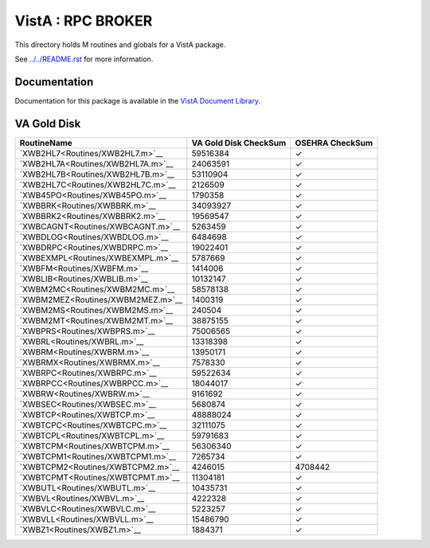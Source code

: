 ==================
VistA : RPC BROKER
==================

This directory holds M routines and globals for a VistA package.

See `<../../README.rst>`__ for more information.

-------------
Documentation
-------------

Documentation for this package is available in the `VistA Document Library`_.

.. _`VistA Document Library`: http://www.va.gov/vdl/application.asp?appid=23

------------
VA Gold Disk
------------

.. csv-table:: 
   :header:  "RoutineName", "VA Gold Disk CheckSum", "OSEHRA CheckSum"

   `XWB2HL7<Routines/XWB2HL7.m>`__,59516384,|check|
   `XWB2HL7A<Routines/XWB2HL7A.m>`__,24063591,|check|
   `XWB2HL7B<Routines/XWB2HL7B.m>`__,53110904,|check|
   `XWB2HL7C<Routines/XWB2HL7C.m>`__,2126509,|check|
   `XWB45PO<Routines/XWB45PO.m>`__,1790358,|check|
   `XWBBRK<Routines/XWBBRK.m>`__,34093927,|check|
   `XWBBRK2<Routines/XWBBRK2.m>`__,19569547,|check|
   `XWBCAGNT<Routines/XWBCAGNT.m>`__,5263459,|check|
   `XWBDLOG<Routines/XWBDLOG.m>`__,6484698,|check|
   `XWBDRPC<Routines/XWBDRPC.m>`__,19022401,|check|
   `XWBEXMPL<Routines/XWBEXMPL.m>`__,5787669,|check|
   `XWBFM<Routines/XWBFM.m>`__,1414006,|check|
   `XWBLIB<Routines/XWBLIB.m>`__,10132147,|check|
   `XWBM2MC<Routines/XWBM2MC.m>`__,58578138,|check|
   `XWBM2MEZ<Routines/XWBM2MEZ.m>`__,1400319,|check|
   `XWBM2MS<Routines/XWBM2MS.m>`__,240504,|check|
   `XWBM2MT<Routines/XWBM2MT.m>`__,38875155,|check|
   `XWBPRS<Routines/XWBPRS.m>`__,75006565,|check|
   `XWBRL<Routines/XWBRL.m>`__,13318398,|check|
   `XWBRM<Routines/XWBRM.m>`__,13950171,|check|
   `XWBRMX<Routines/XWBRMX.m>`__,7578330,|check|
   `XWBRPC<Routines/XWBRPC.m>`__,59522634,|check|
   `XWBRPCC<Routines/XWBRPCC.m>`__,18044017,|check|
   `XWBRW<Routines/XWBRW.m>`__,9161692,|check|
   `XWBSEC<Routines/XWBSEC.m>`__,5680874,|check|
   `XWBTCP<Routines/XWBTCP.m>`__,48888024,|check|
   `XWBTCPC<Routines/XWBTCPC.m>`__,32111075,|check|
   `XWBTCPL<Routines/XWBTCPL.m>`__,59791683,|check|
   `XWBTCPM<Routines/XWBTCPM.m>`__,56306340,|check|
   `XWBTCPM1<Routines/XWBTCPM1.m>`__,7265734,|check|
   `XWBTCPM2<Routines/XWBTCPM2.m>`__,4246015,4708442
   `XWBTCPMT<Routines/XWBTCPMT.m>`__,11304181,|check|
   `XWBUTL<Routines/XWBUTL.m>`__,10435731,|check|
   `XWBVL<Routines/XWBVL.m>`__,4222328,|check|
   `XWBVLC<Routines/XWBVLC.m>`__,5223257,|check|
   `XWBVLL<Routines/XWBVLL.m>`__,15486790,|check|
   `XWBZ1<Routines/XWBZ1.m>`__,1884371,|check|

.. |check| unicode:: U+2713
